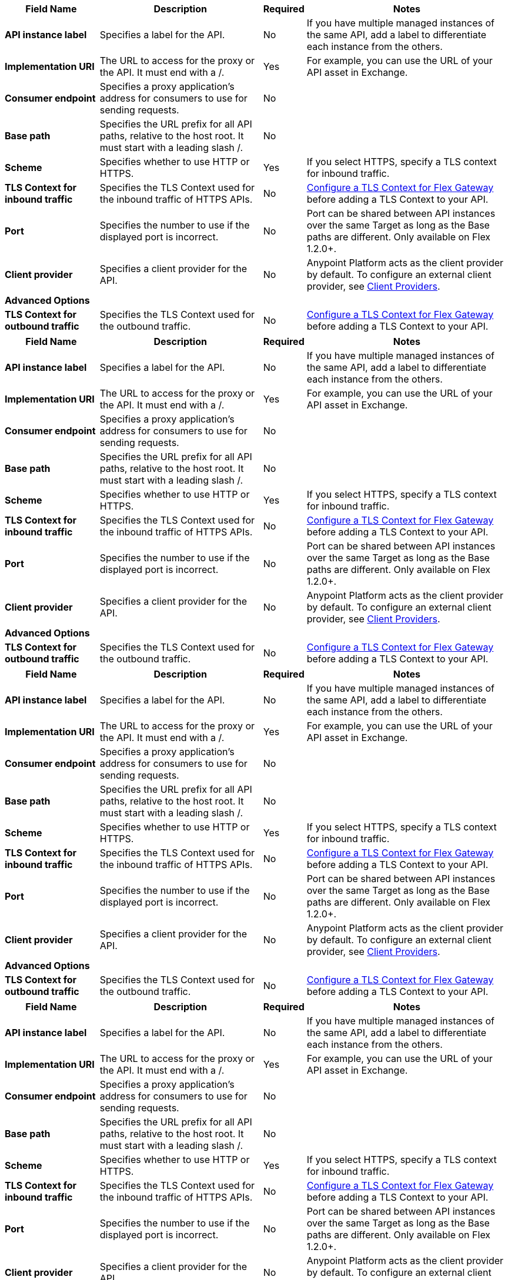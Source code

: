 //tag::flex-1-4-upstream[]
[%header%autowidth.spread,cols="15%,35%,15%,35%"]
|===
| Field Name | Description | Required | Notes
| *API instance label* | Specifies a label for the API. | No | If you have multiple managed instances of the same API, add a label to differentiate each instance from the others.
| *Implementation URI* | The URL to access for the proxy or the API. It must end with a /. | Yes|  For example, you can use the URL of your API asset in Exchange. 
| *Consumer endpoint* | Specifies a proxy application's address for consumers to use for sending requests.| No |
| *Base path* | Specifies the URL prefix for all API paths, relative to the host root. It must start with a leading slash /. | No | 
| *Scheme* | Specifies whether to use HTTP or HTTPS. | Yes | If you select HTTPS, specify a TLS context for inbound traffic.
| *TLS Context for inbound traffic* | Specifies the TLS Context used for the inbound traffic of HTTPS APIs. | No | xref:gateway::flex-conn-tls-config.adoc[Configure a TLS Context for Flex Gateway] before adding a TLS Context to your API.
| *Port* | Specifies the number to use if the displayed port is incorrect. | No | Port can be shared between API instances over the same Target as long as the Base paths are different. Only available on Flex 1.2.0+.
| *Client provider* | Specifies a client provider for the API. | No | Anypoint Platform acts as the client provider by default. To configure an external client provider, see xref:access-management::managing-api-clients.adoc[Client Providers]. 
| **Advanced Options** |  |  |
| *TLS Context for outbound traffic* | Specifies the TLS Context used for the outbound traffic. | No | xref:gateway::flex-conn-tls-config.adoc[Configure a TLS Context for Flex Gateway] before adding a TLS Context to your API.
|===
//end::flex-1-4-upstream[]

//tag::flex-1-4-downstream[]
[%header%autowidth.spread,cols="15%,35%,15%,35%"]
|===
| Field Name | Description | Required | Notes
| *API instance label* | Specifies a label for the API. | No | If you have multiple managed instances of the same API, add a label to differentiate each instance from the others.
| *Implementation URI* | The URL to access for the proxy or the API. It must end with a /. | Yes|  For example, you can use the URL of your API asset in Exchange. 
| *Consumer endpoint* | Specifies a proxy application's address for consumers to use for sending requests.| No |
| *Base path* | Specifies the URL prefix for all API paths, relative to the host root. It must start with a leading slash /. | No | 
| *Scheme* | Specifies whether to use HTTP or HTTPS. | Yes | If you select HTTPS, specify a TLS context for inbound traffic.
| *TLS Context for inbound traffic* | Specifies the TLS Context used for the inbound traffic of HTTPS APIs. | No | xref:gateway::flex-conn-tls-config.adoc[Configure a TLS Context for Flex Gateway] before adding a TLS Context to your API.
| *Port* | Specifies the number to use if the displayed port is incorrect. | No | Port can be shared between API instances over the same Target as long as the Base paths are different. Only available on Flex 1.2.0+.
| *Client provider* | Specifies a client provider for the API. | No | Anypoint Platform acts as the client provider by default. To configure an external client provider, see xref:access-management::managing-api-clients.adoc[Client Providers]. 
| **Advanced Options** |  |  |
| *TLS Context for outbound traffic* | Specifies the TLS Context used for the outbound traffic. | No | xref:gateway::flex-conn-tls-config.adoc[Configure a TLS Context for Flex Gateway] before adding a TLS Context to your API.
|===
//end::flex-1-4-downstream[]

//tag::flex-1-3-upstream[]
[%header%autowidth.spread,cols="15%,35%,15%,35%"]
|===
| Field Name | Description | Required | Notes
| *API instance label* | Specifies a label for the API. | No | If you have multiple managed instances of the same API, add a label to differentiate each instance from the others.
| *Implementation URI* | The URL to access for the proxy or the API. It must end with a /. | Yes|  For example, you can use the URL of your API asset in Exchange. 
| *Consumer endpoint* | Specifies a proxy application's address for consumers to use for sending requests.| No |
| *Base path* | Specifies the URL prefix for all API paths, relative to the host root. It must start with a leading slash /. | No | 
| *Scheme* | Specifies whether to use HTTP or HTTPS. | Yes | If you select HTTPS, specify a TLS context for inbound traffic.
| *TLS Context for inbound traffic* | Specifies the TLS Context used for the inbound traffic of HTTPS APIs. | No | xref:gateway::flex-conn-tls-config.adoc[Configure a TLS Context for Flex Gateway] before adding a TLS Context to your API.
| *Port* | Specifies the number to use if the displayed port is incorrect. | No | Port can be shared between API instances over the same Target as long as the Base paths are different. Only available on Flex 1.2.0+.
| *Client provider* | Specifies a client provider for the API. | No | Anypoint Platform acts as the client provider by default. To configure an external client provider, see xref:access-management::managing-api-clients.adoc[Client Providers]. 
| **Advanced Options** |  |  |
| *TLS Context for outbound traffic* | Specifies the TLS Context used for the outbound traffic. | No | xref:gateway::flex-conn-tls-config.adoc[Configure a TLS Context for Flex Gateway] before adding a TLS Context to your API.
|===
//end::flex-1-3-upstream[]

//tag::flex-1-3-downstream[]
[%header%autowidth.spread,cols="15%,35%,15%,35%"]
|===
| Field Name | Description | Required | Notes
| *API instance label* | Specifies a label for the API. | No | If you have multiple managed instances of the same API, add a label to differentiate each instance from the others.
| *Implementation URI* | The URL to access for the proxy or the API. It must end with a /. | Yes|  For example, you can use the URL of your API asset in Exchange. 
| *Consumer endpoint* | Specifies a proxy application's address for consumers to use for sending requests.| No |
| *Base path* | Specifies the URL prefix for all API paths, relative to the host root. It must start with a leading slash /. | No | 
| *Scheme* | Specifies whether to use HTTP or HTTPS. | Yes | If you select HTTPS, specify a TLS context for inbound traffic.
| *TLS Context for inbound traffic* | Specifies the TLS Context used for the inbound traffic of HTTPS APIs. | No | xref:gateway::flex-conn-tls-config.adoc[Configure a TLS Context for Flex Gateway] before adding a TLS Context to your API.
| *Port* | Specifies the number to use if the displayed port is incorrect. | No | Port can be shared between API instances over the same Target as long as the Base paths are different. Only available on Flex 1.2.0+.
| *Client provider* | Specifies a client provider for the API. | No | Anypoint Platform acts as the client provider by default. To configure an external client provider, see xref:access-management::managing-api-clients.adoc[Client Providers]. 
| **Advanced Options** |  |  |
| *TLS Context for outbound traffic* | Specifies the TLS Context used for the outbound traffic. | No | xref:gateway::flex-conn-tls-config.adoc[Configure a TLS Context for Flex Gateway] before adding a TLS Context to your API.
|===
//end::flex-1-3-downstream[]

//tag::service-mesh-upstream[]
[%header%autowidth.spread,cols="15%,35%,15%,35%"]
|===
| Field Name | Description | Required | Notes
| *API instance label* | Specifies a label for the API. | No | If you have multiple managed instances of the same API, add a label to differentiate each instance from the others.
| *Implementation URI* | The URL to access for the proxy or the API. | No |  For example, you can use the URL of your API asset in Exchange. 
| *Consumer endpoint* | Specifies a proxy application's address for consumers to use for sending requests.| No |
|===
//end::service-mesh-upstream[]

//tag::service-mesh-downstream[]
[%header%autowidth.spread,cols="15%,35%,15%,35%"]
|===
| Field Name | Description | Required | Notes
| *API instance label* | Specifies a label for the API. | No | If you have multiple managed instances of the same API, add a label to differentiate each instance from the others.
| *Implementation URI* | The URL to access for the proxy or the API. | No |  For example, you can use the URL of your API asset in Exchange. 
| *Consumer endpoint* | Specifies a proxy application's address for consumers to use for sending requests.| No |
|===
//end::service-mesh-downstream[]

//tag::mule-app-upstream[]
[%header%autowidth.spread,cols="15%,35%,15%,35%"]
|===
| Field Name | Description | Required | Notes
| *API instance label* | Specifies a label for the API. | No | If you have multiple managed instances of the same API, add a label to differentiate each instance from the others.
| *Implementation URI* | The URL to access for the proxy or the API. | No |  For example, you can use the URL of your API asset in Exchange. 
| *Consumer endpoint* | Specifies a proxy application's address for consumers to use for sending requests.| No |
|===
//end::mule-app-upstream[]

//tag::mule-app-downstream[]
[%header%autowidth.spread,cols="15%,35%,15%,35%"]
|===
| Field Name | Description | Required | Notes
| *API instance label* | Specifies a label for the API. | No | If you have multiple managed instances of the same API, add a label to differentiate each instance from the others.
| *Implementation URI* | The URL to access for the proxy or the API. | No |  For example, you can use the URL of your API asset in Exchange. 
| *Consumer endpoint* | Specifies a proxy application's address for consumers to use for sending requests.| No |
|===
//end::mule-app-downstream[]

//tag::mule-proxy-upstream[]
[%header%autowidth.spread,cols="15%,35%,15%,35%"]
|===
| Field Name | Description | Required | Notes
| *API instance label* | Specifies a label for the API. | No | If you have multiple managed instances of the same API, add a label to differentiate each instance from the others.
| *Implementation URI* | The URL to access for the proxy or the API. | Yes|  For example, you can use the URL of your API asset in Exchange. 
| *Consumer endpoint* | Specifies a proxy application's address for consumers to use for sending requests.| No |
| *Base path* | Specifies the URL prefix for all API paths, relative to the host root. It must start with a leading slash /. | No | 
| **Advanced options** | | |
| *Proxy version* | Specifies the version of the proxy to use for the endpoint.| No |
| *TLS Context for outbound traffic* | Specifies the TLS context to secure outbound traffic.  | No |  Only available on Mule 4+.
| *Scheme* | Specifies whether to use HTTP or HTTPS for the validations. | Yes | If you select HTTPS, specify a TLS context for inbound traffic.
| *TLS Context for inbound traffic* | Specifies the TLS context to secure inbound traffic. | No |  Only available on Mule 4+.
| *Port* | Specifies the number to use if the displayed port is incorrect. | No | 
| *Request timeout* | Specifies the duration after which a request times out. | No | 
| *Domain* | Specifies whether to use an API gateway domain. | No | If you chose *Hybrid* as the proxy deployment target previously in the configuration, ensure that you select this option. You must install the API gateway domain in Mule 3.8 and later.
| *Enable Console* | Specifies whether you can expose and test your API specification. | No | You can specify a different path in *Console Path*, for example, "/spec/*". Only available if you have an attached API definition. Only available on Mule 3+.
| *Validations* | Specifies whether to validate inbound requests against a provided specification. | No | Only available if you have an attached API definition. Only available on Mule 3+.
| *Strict validations (optional)* | Specifies whether to validate inbound requests against query parameters. | No | Only available if you have an attached API definition. Only available on Mule 3+
|===
//end::mule-proxy-upstream[]

//tag::mule-proxy-downstream[]
[%header%autowidth.spread,cols="15%,35%,15%,35%"]
|===
| Field Name | Description | Required | Notes
| *API instance label* | Specifies a label for the API. | No | If you have multiple managed instances of the same API, add a label to differentiate each instance from the others.
| *Implementation URI* | The URL to access for the proxy or the API. | Yes|  For example, you can use the URL of your API asset in Exchange. 
| *Consumer endpoint* | Specifies a proxy application's address for consumers to use for sending requests.| No |
| *Base path* | Specifies the URL prefix for all API paths, relative to the host root. It must start with a leading slash /. | No | 
| **Advanced options** | | |
| *Proxy version* | Specifies the version of the proxy to use for the endpoint.| No |
| *TLS Context for outbound traffic* | Specifies the TLS context to secure outbound traffic.  | No |  Only available on Mule 4+.
| *Scheme* | Specifies whether to use HTTP or HTTPS for the validations. | Yes | If you select HTTPS, specify a TLS context for inbound traffic.
| *TLS Context for inbound traffic* | Specifies the TLS context to secure inbound traffic. | No |  Only available on Mule 4+.
| *Port* | Specifies the number to use if the displayed port is incorrect. | No | 
| *Request timeout* | Specifies the duration after which a request times out. | No | 
| *Domain* | Specifies whether to use an API gateway domain. | No | If you chose *Hybrid* as the proxy deployment target previously in the configuration, ensure that you select this option. You must install the API gateway domain in Mule 3.8 and later.
| *Enable Console* | Specifies whether you can expose and test your API specification. | No | You can specify a different path in *Console Path*, for example, "/spec/*". Only available if you have an attached API definition. Only available on Mule 3+.
| *Validations* | Specifies whether to validate inbound requests against a provided specification. | No | Only available if you have an attached API definition. Only available on Mule 3+.
| *Strict validations (optional)* | Specifies whether to validate inbound requests against query parameters. | No | Only available if you have an attached API definition. Only available on Mule 3+
|===
//end::mule-proxy-downstream[]